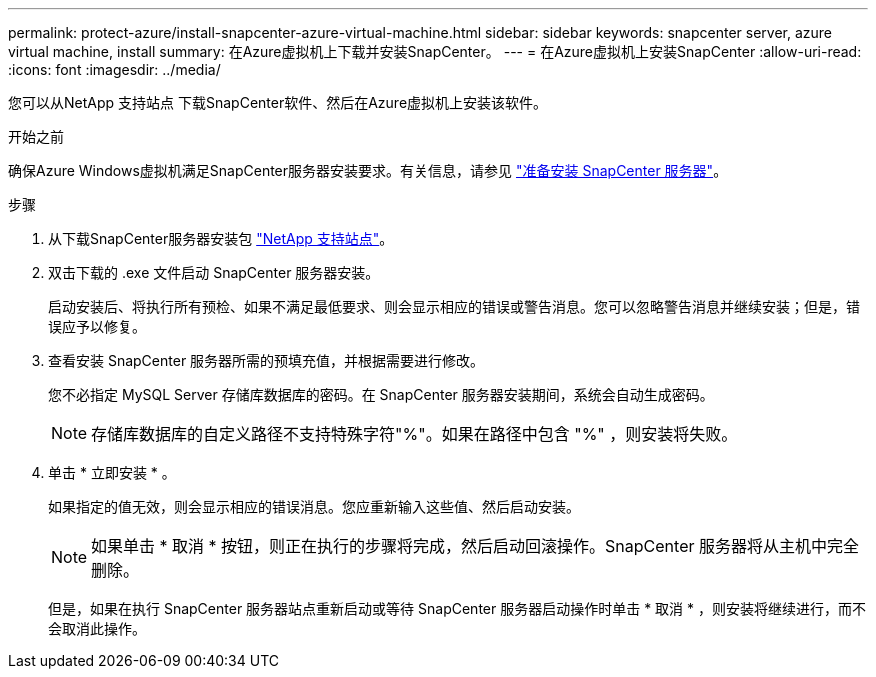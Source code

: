 ---
permalink: protect-azure/install-snapcenter-azure-virtual-machine.html 
sidebar: sidebar 
keywords: snapcenter server, azure virtual machine, install 
summary: 在Azure虚拟机上下载并安装SnapCenter。 
---
= 在Azure虚拟机上安装SnapCenter
:allow-uri-read: 
:icons: font
:imagesdir: ../media/


[role="lead"]
您可以从NetApp 支持站点 下载SnapCenter软件、然后在Azure虚拟机上安装该软件。

.开始之前
确保Azure Windows虚拟机满足SnapCenter服务器安装要求。有关信息，请参见 link:../install/reference_domain_and_workgroup_requirements.html["准备安装 SnapCenter 服务器"]。

.步骤
. 从下载SnapCenter服务器安装包 https://mysupport.netapp.com/site/products/all/details/snapcenter/downloads-tab["NetApp 支持站点"]。
. 双击下载的 .exe 文件启动 SnapCenter 服务器安装。
+
启动安装后、将执行所有预检、如果不满足最低要求、则会显示相应的错误或警告消息。您可以忽略警告消息并继续安装；但是，错误应予以修复。

. 查看安装 SnapCenter 服务器所需的预填充值，并根据需要进行修改。
+
您不必指定 MySQL Server 存储库数据库的密码。在 SnapCenter 服务器安装期间，系统会自动生成密码。

+

NOTE: 存储库数据库的自定义路径不支持特殊字符"%"。如果在路径中包含 "%" ，则安装将失败。

. 单击 * 立即安装 * 。
+
如果指定的值无效，则会显示相应的错误消息。您应重新输入这些值、然后启动安装。

+

NOTE: 如果单击 * 取消 * 按钮，则正在执行的步骤将完成，然后启动回滚操作。SnapCenter 服务器将从主机中完全删除。

+
但是，如果在执行 SnapCenter 服务器站点重新启动或等待 SnapCenter 服务器启动操作时单击 * 取消 * ，则安装将继续进行，而不会取消此操作。


